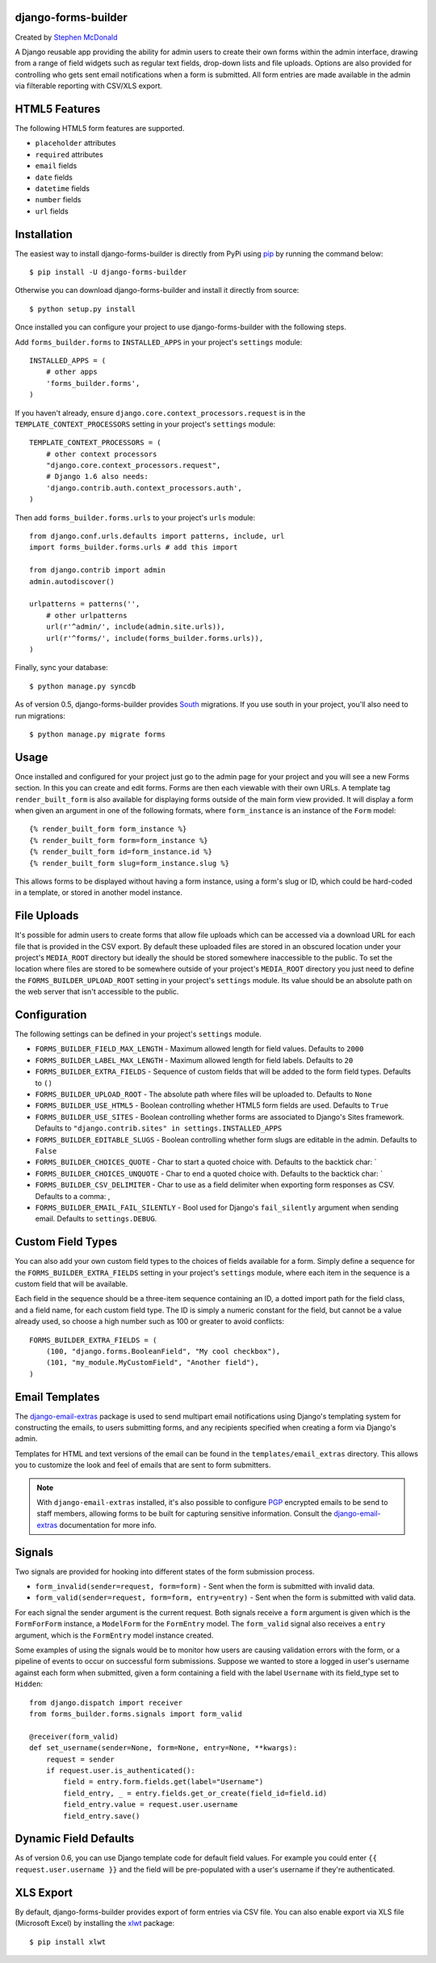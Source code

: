 .. image:: https://secure.travis-ci.org/stephenmcd/django-forms-builder.png?branch=master
   :target: http://travis-ci.org/#!/stephenmcd/django-forms-builder

django-forms-builder
====================

Created by `Stephen McDonald <http://twitter.com/stephen_mcd>`_

A Django reusable app providing the ability for admin users to create
their own forms within the admin interface, drawing from a range of
field widgets such as regular text fields, drop-down lists and file
uploads. Options are also provided for controlling who gets sent email
notifications when a form is submitted. All form entries are made
available in the admin via filterable reporting with CSV/XLS export.

.. image:: http://github.com/stephenmcd/django-forms-builder/raw/master/docs/img/fields.png

.. image:: http://github.com/stephenmcd/django-forms-builder/raw/master/docs/img/report.png


HTML5 Features
==============

The following HTML5 form features are supported.

* ``placeholder`` attributes
* ``required`` attributes
* ``email`` fields
* ``date`` fields
* ``datetime`` fields
* ``number`` fields
* ``url`` fields

Installation
============

The easiest way to install django-forms-builder is directly from PyPi
using `pip`_ by running the command below::

    $ pip install -U django-forms-builder

Otherwise you can download django-forms-builder and install it directly
from source::

    $ python setup.py install

Once installed you can configure your project to use
django-forms-builder with the following steps.

Add ``forms_builder.forms`` to ``INSTALLED_APPS`` in your project's
``settings`` module::

    INSTALLED_APPS = (
        # other apps
        'forms_builder.forms',
    )

If you haven't already, ensure ``django.core.context_processors.request``
is in the ``TEMPLATE_CONTEXT_PROCESSORS`` setting in your project's
``settings`` module::

    TEMPLATE_CONTEXT_PROCESSORS = (
        # other context processors
        "django.core.context_processors.request",
        # Django 1.6 also needs:
        'django.contrib.auth.context_processors.auth',
    )

Then add ``forms_builder.forms.urls`` to your project's ``urls``
module::

    from django.conf.urls.defaults import patterns, include, url
    import forms_builder.forms.urls # add this import

    from django.contrib import admin
    admin.autodiscover()

    urlpatterns = patterns('',
        # other urlpatterns
        url(r'^admin/', include(admin.site.urls)),
        url(r'^forms/', include(forms_builder.forms.urls)),
    )

Finally, sync your database::

    $ python manage.py syncdb

As of version 0.5, django-forms-builder provides `South`_ migrations.
If you use south in your project, you'll also need to run migrations::

    $ python manage.py migrate forms

Usage
=====

Once installed and configured for your project just go to the admin
page for your project and you will see a new Forms section. In this
you can create and edit forms. Forms are then each viewable with their
own URLs. A template tag ``render_built_form`` is also available for
displaying forms outside of the main form view provided. It will
display a form when given an argument in one of the following
formats, where ``form_instance`` is an instance of the ``Form`` model::

    {% render_built_form form_instance %}
    {% render_built_form form=form_instance %}
    {% render_built_form id=form_instance.id %}
    {% render_built_form slug=form_instance.slug %}

This allows forms to be displayed without having a form instance, using
a form's slug or ID, which could be hard-coded in a template, or stored
in another model instance.

File Uploads
============

It's possible for admin users to create forms that allow file uploads
which can be accessed via a download URL for each file that is provided
in the CSV export. By default these uploaded files are stored in an
obscured location under your project's ``MEDIA_ROOT`` directory but
ideally the should be stored somewhere inaccessible to the public. To
set the location where files are stored to be somewhere outside of your
project's ``MEDIA_ROOT`` directory you just need to define the
``FORMS_BUILDER_UPLOAD_ROOT`` setting in your project's ``settings``
module. Its value should be an absolute path on the web server that
isn't accessible to the public.

Configuration
=============

The following settings can be defined in your project's ``settings``
module.

* ``FORMS_BUILDER_FIELD_MAX_LENGTH`` - Maximum allowed length for
  field values. Defaults to ``2000``
* ``FORMS_BUILDER_LABEL_MAX_LENGTH`` - Maximum allowed length for
  field labels. Defaults to ``20``
* ``FORMS_BUILDER_EXTRA_FIELDS`` - Sequence of custom fields that
  will be added to the form field types. Defaults to ``()``
* ``FORMS_BUILDER_UPLOAD_ROOT`` - The absolute path where files will
  be uploaded to. Defaults to ``None``
* ``FORMS_BUILDER_USE_HTML5`` - Boolean controlling whether HTML5 form
  fields are used. Defaults to ``True``
* ``FORMS_BUILDER_USE_SITES`` - Boolean controlling whether forms are
  associated to Django's Sites framework.
  Defaults to ``"django.contrib.sites" in settings.INSTALLED_APPS``
* ``FORMS_BUILDER_EDITABLE_SLUGS`` - Boolean controlling whether form
  slugs are editable in the admin. Defaults to ``False``
* ``FORMS_BUILDER_CHOICES_QUOTE`` - Char to start a quoted choice with.
  Defaults to the backtick char: `
* ``FORMS_BUILDER_CHOICES_UNQUOTE`` - Char to end a quoted choice with.
  Defaults to the backtick char: `
* ``FORMS_BUILDER_CSV_DELIMITER`` - Char to use as a field delimiter
  when exporting form responses as CSV. Defaults to a comma: ,
* ``FORMS_BUILDER_EMAIL_FAIL_SILENTLY`` - Bool used for Django's
  ``fail_silently`` argument when sending email.
  Defaults to ``settings.DEBUG``.

Custom Field Types
==================

You can also add your own custom field types to the choices of fields
available for a form. Simply define a sequence for the
``FORMS_BUILDER_EXTRA_FIELDS`` setting in your project's ``settings``
module, where each item in the sequence is a custom field that will
be available.

Each field in the sequence should be a three-item sequence containing
an ID, a dotted import path for the field class, and a field name, for
each custom field type. The ID is simply a numeric constant for the
field, but cannot be a value already used, so choose a high number
such as 100 or greater to avoid conflicts::

  FORMS_BUILDER_EXTRA_FIELDS = (
      (100, "django.forms.BooleanField", "My cool checkbox"),
      (101, "my_module.MyCustomField", "Another field"),
  )

Email Templates
===============

The `django-email-extras`_ package is used to send multipart email
notifications using Django's templating system for constructing the
emails, to users submitting forms, and any recipients specified when
creating a form via Django's admin.

Templates for HTML and text versions of the email can be found in the
``templates/email_extras`` directory. This allows you to customize the
look and feel of emails that are sent to form submitters.

.. note::

    With ``django-email-extras`` installed, it's also possible to
    configure `PGP`_ encrypted emails to be send to staff members,
    allowing forms to be built for capturing sensitive information.
    Consult the `django-email-extras`_ documentation for more info.

Signals
=======

Two signals are provided for hooking into different states of the form
submission process.

* ``form_invalid(sender=request, form=form)`` - Sent when the form is
  submitted with invalid data.
* ``form_valid(sender=request, form=form, entry=entry)`` - Sent when
  the form is submitted with valid data.

For each signal the sender argument is the current request. Both
signals receive a ``form`` argument is given which is the
``FormForForm`` instance, a ``ModelForm`` for the ``FormEntry`` model.
The ``form_valid`` signal also receives a ``entry`` argument, which is
the ``FormEntry`` model instance created.

Some examples of using the signals would be to monitor how users are
causing validation errors with the form, or a pipeline of events to
occur on successful form submissions. Suppose we wanted to store a
logged in user's username against each form when submitted, given
a form containing a field with the label ``Username`` with its
field_type set to ``Hidden``::

    from django.dispatch import receiver
    from forms_builder.forms.signals import form_valid

    @receiver(form_valid)
    def set_username(sender=None, form=None, entry=None, **kwargs):
        request = sender
        if request.user.is_authenticated():
            field = entry.form.fields.get(label="Username")
            field_entry, _ = entry.fields.get_or_create(field_id=field.id)
            field_entry.value = request.user.username
            field_entry.save()

Dynamic Field Defaults
======================

As of version 0.6, you can use Django template code for default field
values. For example you could enter ``{{ request.user.username }}`` and
the field will be pre-populated with a user's username if they're
authenticated.

XLS Export
==========

By default, django-forms-builder provides export of form entries via
CSV file. You can also enable export via XLS file (Microsoft Excel)
by installing the `xlwt`_ package::

  $ pip install xlwt

.. _`pip`: http://www.pip-installer.org/
.. _`South`: http://south.aeracode.org/
.. _`django-email-extras`: https://github.com/stephenmcd/django-email-extras
.. _`PGP`: http://en.wikipedia.org/wiki/Pretty_Good_Privacy
.. _`xlwt`: http://www.python-excel.org/
